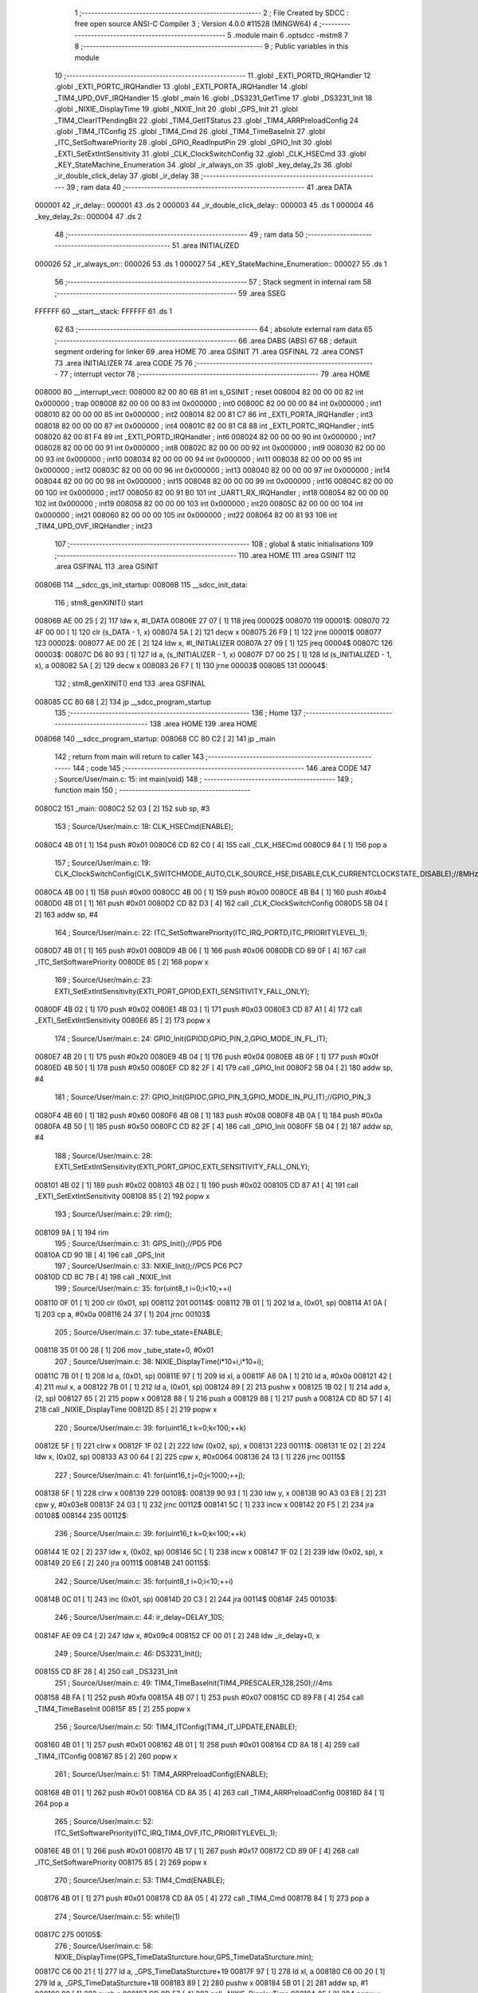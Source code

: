                                      1 ;--------------------------------------------------------
                                      2 ; File Created by SDCC : free open source ANSI-C Compiler
                                      3 ; Version 4.0.0 #11528 (MINGW64)
                                      4 ;--------------------------------------------------------
                                      5 	.module main
                                      6 	.optsdcc -mstm8
                                      7 	
                                      8 ;--------------------------------------------------------
                                      9 ; Public variables in this module
                                     10 ;--------------------------------------------------------
                                     11 	.globl _EXTI_PORTD_IRQHandler
                                     12 	.globl _EXTI_PORTC_IRQHandler
                                     13 	.globl _EXTI_PORTA_IRQHandler
                                     14 	.globl _TIM4_UPD_OVF_IRQHandler
                                     15 	.globl _main
                                     16 	.globl _DS3231_GetTime
                                     17 	.globl _DS3231_Init
                                     18 	.globl _NIXIE_DisplayTime
                                     19 	.globl _NIXIE_Init
                                     20 	.globl _GPS_Init
                                     21 	.globl _TIM4_ClearITPendingBit
                                     22 	.globl _TIM4_GetITStatus
                                     23 	.globl _TIM4_ARRPreloadConfig
                                     24 	.globl _TIM4_ITConfig
                                     25 	.globl _TIM4_Cmd
                                     26 	.globl _TIM4_TimeBaseInit
                                     27 	.globl _ITC_SetSoftwarePriority
                                     28 	.globl _GPIO_ReadInputPin
                                     29 	.globl _GPIO_Init
                                     30 	.globl _EXTI_SetExtIntSensitivity
                                     31 	.globl _CLK_ClockSwitchConfig
                                     32 	.globl _CLK_HSECmd
                                     33 	.globl _KEY_StateMachine_Enumeration
                                     34 	.globl _ir_always_on
                                     35 	.globl _key_delay_2s
                                     36 	.globl _ir_double_click_delay
                                     37 	.globl _ir_delay
                                     38 ;--------------------------------------------------------
                                     39 ; ram data
                                     40 ;--------------------------------------------------------
                                     41 	.area DATA
      000001                         42 _ir_delay::
      000001                         43 	.ds 2
      000003                         44 _ir_double_click_delay::
      000003                         45 	.ds 1
      000004                         46 _key_delay_2s::
      000004                         47 	.ds 2
                                     48 ;--------------------------------------------------------
                                     49 ; ram data
                                     50 ;--------------------------------------------------------
                                     51 	.area INITIALIZED
      000026                         52 _ir_always_on::
      000026                         53 	.ds 1
      000027                         54 _KEY_StateMachine_Enumeration::
      000027                         55 	.ds 1
                                     56 ;--------------------------------------------------------
                                     57 ; Stack segment in internal ram 
                                     58 ;--------------------------------------------------------
                                     59 	.area	SSEG
      FFFFFF                         60 __start__stack:
      FFFFFF                         61 	.ds	1
                                     62 
                                     63 ;--------------------------------------------------------
                                     64 ; absolute external ram data
                                     65 ;--------------------------------------------------------
                                     66 	.area DABS (ABS)
                                     67 
                                     68 ; default segment ordering for linker
                                     69 	.area HOME
                                     70 	.area GSINIT
                                     71 	.area GSFINAL
                                     72 	.area CONST
                                     73 	.area INITIALIZER
                                     74 	.area CODE
                                     75 
                                     76 ;--------------------------------------------------------
                                     77 ; interrupt vector 
                                     78 ;--------------------------------------------------------
                                     79 	.area HOME
      008000                         80 __interrupt_vect:
      008000 82 00 80 6B             81 	int s_GSINIT ; reset
      008004 82 00 00 00             82 	int 0x000000 ; trap
      008008 82 00 00 00             83 	int 0x000000 ; int0
      00800C 82 00 00 00             84 	int 0x000000 ; int1
      008010 82 00 00 00             85 	int 0x000000 ; int2
      008014 82 00 81 C7             86 	int _EXTI_PORTA_IRQHandler ; int3
      008018 82 00 00 00             87 	int 0x000000 ; int4
      00801C 82 00 81 C8             88 	int _EXTI_PORTC_IRQHandler ; int5
      008020 82 00 81 F4             89 	int _EXTI_PORTD_IRQHandler ; int6
      008024 82 00 00 00             90 	int 0x000000 ; int7
      008028 82 00 00 00             91 	int 0x000000 ; int8
      00802C 82 00 00 00             92 	int 0x000000 ; int9
      008030 82 00 00 00             93 	int 0x000000 ; int10
      008034 82 00 00 00             94 	int 0x000000 ; int11
      008038 82 00 00 00             95 	int 0x000000 ; int12
      00803C 82 00 00 00             96 	int 0x000000 ; int13
      008040 82 00 00 00             97 	int 0x000000 ; int14
      008044 82 00 00 00             98 	int 0x000000 ; int15
      008048 82 00 00 00             99 	int 0x000000 ; int16
      00804C 82 00 00 00            100 	int 0x000000 ; int17
      008050 82 00 91 B0            101 	int _UART1_RX_IRQHandler ; int18
      008054 82 00 00 00            102 	int 0x000000 ; int19
      008058 82 00 00 00            103 	int 0x000000 ; int20
      00805C 82 00 00 00            104 	int 0x000000 ; int21
      008060 82 00 00 00            105 	int 0x000000 ; int22
      008064 82 00 81 93            106 	int _TIM4_UPD_OVF_IRQHandler ; int23
                                    107 ;--------------------------------------------------------
                                    108 ; global & static initialisations
                                    109 ;--------------------------------------------------------
                                    110 	.area HOME
                                    111 	.area GSINIT
                                    112 	.area GSFINAL
                                    113 	.area GSINIT
      00806B                        114 __sdcc_gs_init_startup:
      00806B                        115 __sdcc_init_data:
                                    116 ; stm8_genXINIT() start
      00806B AE 00 25         [ 2]  117 	ldw x, #l_DATA
      00806E 27 07            [ 1]  118 	jreq	00002$
      008070                        119 00001$:
      008070 72 4F 00 00      [ 1]  120 	clr (s_DATA - 1, x)
      008074 5A               [ 2]  121 	decw x
      008075 26 F9            [ 1]  122 	jrne	00001$
      008077                        123 00002$:
      008077 AE 00 2E         [ 2]  124 	ldw	x, #l_INITIALIZER
      00807A 27 09            [ 1]  125 	jreq	00004$
      00807C                        126 00003$:
      00807C D6 80 93         [ 1]  127 	ld	a, (s_INITIALIZER - 1, x)
      00807F D7 00 25         [ 1]  128 	ld	(s_INITIALIZED - 1, x), a
      008082 5A               [ 2]  129 	decw	x
      008083 26 F7            [ 1]  130 	jrne	00003$
      008085                        131 00004$:
                                    132 ; stm8_genXINIT() end
                                    133 	.area GSFINAL
      008085 CC 80 68         [ 2]  134 	jp	__sdcc_program_startup
                                    135 ;--------------------------------------------------------
                                    136 ; Home
                                    137 ;--------------------------------------------------------
                                    138 	.area HOME
                                    139 	.area HOME
      008068                        140 __sdcc_program_startup:
      008068 CC 80 C2         [ 2]  141 	jp	_main
                                    142 ;	return from main will return to caller
                                    143 ;--------------------------------------------------------
                                    144 ; code
                                    145 ;--------------------------------------------------------
                                    146 	.area CODE
                                    147 ;	Source/User/main.c: 15: int main(void)
                                    148 ;	-----------------------------------------
                                    149 ;	 function main
                                    150 ;	-----------------------------------------
      0080C2                        151 _main:
      0080C2 52 03            [ 2]  152 	sub	sp, #3
                                    153 ;	Source/User/main.c: 18: CLK_HSECmd(ENABLE);
      0080C4 4B 01            [ 1]  154 	push	#0x01
      0080C6 CD 82 C0         [ 4]  155 	call	_CLK_HSECmd
      0080C9 84               [ 1]  156 	pop	a
                                    157 ;	Source/User/main.c: 19: CLK_ClockSwitchConfig(CLK_SWITCHMODE_AUTO,CLK_SOURCE_HSE,DISABLE,CLK_CURRENTCLOCKSTATE_DISABLE);//8MHz
      0080CA 4B 00            [ 1]  158 	push	#0x00
      0080CC 4B 00            [ 1]  159 	push	#0x00
      0080CE 4B B4            [ 1]  160 	push	#0xb4
      0080D0 4B 01            [ 1]  161 	push	#0x01
      0080D2 CD 82 D3         [ 4]  162 	call	_CLK_ClockSwitchConfig
      0080D5 5B 04            [ 2]  163 	addw	sp, #4
                                    164 ;	Source/User/main.c: 22: ITC_SetSoftwarePriority(ITC_IRQ_PORTD,ITC_PRIORITYLEVEL_1);
      0080D7 4B 01            [ 1]  165 	push	#0x01
      0080D9 4B 06            [ 1]  166 	push	#0x06
      0080DB CD 89 0F         [ 4]  167 	call	_ITC_SetSoftwarePriority
      0080DE 85               [ 2]  168 	popw	x
                                    169 ;	Source/User/main.c: 23: EXTI_SetExtIntSensitivity(EXTI_PORT_GPIOD,EXTI_SENSITIVITY_FALL_ONLY);
      0080DF 4B 02            [ 1]  170 	push	#0x02
      0080E1 4B 03            [ 1]  171 	push	#0x03
      0080E3 CD 87 A1         [ 4]  172 	call	_EXTI_SetExtIntSensitivity
      0080E6 85               [ 2]  173 	popw	x
                                    174 ;	Source/User/main.c: 24: GPIO_Init(GPIOD,GPIO_PIN_2,GPIO_MODE_IN_FL_IT);
      0080E7 4B 20            [ 1]  175 	push	#0x20
      0080E9 4B 04            [ 1]  176 	push	#0x04
      0080EB 4B 0F            [ 1]  177 	push	#0x0f
      0080ED 4B 50            [ 1]  178 	push	#0x50
      0080EF CD 82 2F         [ 4]  179 	call	_GPIO_Init
      0080F2 5B 04            [ 2]  180 	addw	sp, #4
                                    181 ;	Source/User/main.c: 27: GPIO_Init(GPIOC,GPIO_PIN_3,GPIO_MODE_IN_PU_IT);//GPIO_PIN_3
      0080F4 4B 60            [ 1]  182 	push	#0x60
      0080F6 4B 08            [ 1]  183 	push	#0x08
      0080F8 4B 0A            [ 1]  184 	push	#0x0a
      0080FA 4B 50            [ 1]  185 	push	#0x50
      0080FC CD 82 2F         [ 4]  186 	call	_GPIO_Init
      0080FF 5B 04            [ 2]  187 	addw	sp, #4
                                    188 ;	Source/User/main.c: 28: EXTI_SetExtIntSensitivity(EXTI_PORT_GPIOC,EXTI_SENSITIVITY_FALL_ONLY);
      008101 4B 02            [ 1]  189 	push	#0x02
      008103 4B 02            [ 1]  190 	push	#0x02
      008105 CD 87 A1         [ 4]  191 	call	_EXTI_SetExtIntSensitivity
      008108 85               [ 2]  192 	popw	x
                                    193 ;	Source/User/main.c: 29: rim();
      008109 9A               [ 1]  194 	rim
                                    195 ;	Source/User/main.c: 31: GPS_Init();//PD5 PD6
      00810A CD 90 1B         [ 4]  196 	call	_GPS_Init
                                    197 ;	Source/User/main.c: 33: NIXIE_Init();//PC5 PC6 PC7
      00810D CD 8C 7B         [ 4]  198 	call	_NIXIE_Init
                                    199 ;	Source/User/main.c: 35: for(uint8_t i=0;i<10;++i)
      008110 0F 01            [ 1]  200 	clr	(0x01, sp)
      008112                        201 00114$:
      008112 7B 01            [ 1]  202 	ld	a, (0x01, sp)
      008114 A1 0A            [ 1]  203 	cp	a, #0x0a
      008116 24 37            [ 1]  204 	jrnc	00103$
                                    205 ;	Source/User/main.c: 37: tube_state=ENABLE;
      008118 35 01 00 28      [ 1]  206 	mov	_tube_state+0, #0x01
                                    207 ;	Source/User/main.c: 38: NIXIE_DisplayTime(i*10+i,i*10+i);
      00811C 7B 01            [ 1]  208 	ld	a, (0x01, sp)
      00811E 97               [ 1]  209 	ld	xl, a
      00811F A6 0A            [ 1]  210 	ld	a, #0x0a
      008121 42               [ 4]  211 	mul	x, a
      008122 7B 01            [ 1]  212 	ld	a, (0x01, sp)
      008124 89               [ 2]  213 	pushw	x
      008125 1B 02            [ 1]  214 	add	a, (2, sp)
      008127 85               [ 2]  215 	popw	x
      008128 88               [ 1]  216 	push	a
      008129 88               [ 1]  217 	push	a
      00812A CD 8D 57         [ 4]  218 	call	_NIXIE_DisplayTime
      00812D 85               [ 2]  219 	popw	x
                                    220 ;	Source/User/main.c: 39: for(uint16_t k=0;k<100;++k)
      00812E 5F               [ 1]  221 	clrw	x
      00812F 1F 02            [ 2]  222 	ldw	(0x02, sp), x
      008131                        223 00111$:
      008131 1E 02            [ 2]  224 	ldw	x, (0x02, sp)
      008133 A3 00 64         [ 2]  225 	cpw	x, #0x0064
      008136 24 13            [ 1]  226 	jrnc	00115$
                                    227 ;	Source/User/main.c: 41: for(uint16_t j=0;j<1000;++j);
      008138 5F               [ 1]  228 	clrw	x
      008139                        229 00108$:
      008139 90 93            [ 1]  230 	ldw	y, x
      00813B 90 A3 03 E8      [ 2]  231 	cpw	y, #0x03e8
      00813F 24 03            [ 1]  232 	jrnc	00112$
      008141 5C               [ 1]  233 	incw	x
      008142 20 F5            [ 2]  234 	jra	00108$
      008144                        235 00112$:
                                    236 ;	Source/User/main.c: 39: for(uint16_t k=0;k<100;++k)
      008144 1E 02            [ 2]  237 	ldw	x, (0x02, sp)
      008146 5C               [ 1]  238 	incw	x
      008147 1F 02            [ 2]  239 	ldw	(0x02, sp), x
      008149 20 E6            [ 2]  240 	jra	00111$
      00814B                        241 00115$:
                                    242 ;	Source/User/main.c: 35: for(uint8_t i=0;i<10;++i)
      00814B 0C 01            [ 1]  243 	inc	(0x01, sp)
      00814D 20 C3            [ 2]  244 	jra	00114$
      00814F                        245 00103$:
                                    246 ;	Source/User/main.c: 44: ir_delay=DELAY_10S;
      00814F AE 09 C4         [ 2]  247 	ldw	x, #0x09c4
      008152 CF 00 01         [ 2]  248 	ldw	_ir_delay+0, x
                                    249 ;	Source/User/main.c: 46: DS3231_Init();
      008155 CD 8F 28         [ 4]  250 	call	_DS3231_Init
                                    251 ;	Source/User/main.c: 49: TIM4_TimeBaseInit(TIM4_PRESCALER_128,250);//4ms
      008158 4B FA            [ 1]  252 	push	#0xfa
      00815A 4B 07            [ 1]  253 	push	#0x07
      00815C CD 89 F8         [ 4]  254 	call	_TIM4_TimeBaseInit
      00815F 85               [ 2]  255 	popw	x
                                    256 ;	Source/User/main.c: 50: TIM4_ITConfig(TIM4_IT_UPDATE,ENABLE);
      008160 4B 01            [ 1]  257 	push	#0x01
      008162 4B 01            [ 1]  258 	push	#0x01
      008164 CD 8A 18         [ 4]  259 	call	_TIM4_ITConfig
      008167 85               [ 2]  260 	popw	x
                                    261 ;	Source/User/main.c: 51: TIM4_ARRPreloadConfig(ENABLE);
      008168 4B 01            [ 1]  262 	push	#0x01
      00816A CD 8A 35         [ 4]  263 	call	_TIM4_ARRPreloadConfig
      00816D 84               [ 1]  264 	pop	a
                                    265 ;	Source/User/main.c: 52: ITC_SetSoftwarePriority(ITC_IRQ_TIM4_OVF,ITC_PRIORITYLEVEL_1);
      00816E 4B 01            [ 1]  266 	push	#0x01
      008170 4B 17            [ 1]  267 	push	#0x17
      008172 CD 89 0F         [ 4]  268 	call	_ITC_SetSoftwarePriority
      008175 85               [ 2]  269 	popw	x
                                    270 ;	Source/User/main.c: 53: TIM4_Cmd(ENABLE);
      008176 4B 01            [ 1]  271 	push	#0x01
      008178 CD 8A 05         [ 4]  272 	call	_TIM4_Cmd
      00817B 84               [ 1]  273 	pop	a
                                    274 ;	Source/User/main.c: 55: while(1)
      00817C                        275 00105$:
                                    276 ;	Source/User/main.c: 58: NIXIE_DisplayTime(GPS_TimeDataSturcture.hour,GPS_TimeDataSturcture.min);
      00817C C6 00 21         [ 1]  277 	ld	a, _GPS_TimeDataSturcture+19
      00817F 97               [ 1]  278 	ld	xl, a
      008180 C6 00 20         [ 1]  279 	ld	a, _GPS_TimeDataSturcture+18
      008183 89               [ 2]  280 	pushw	x
      008184 5B 01            [ 2]  281 	addw	sp, #1
      008186 88               [ 1]  282 	push	a
      008187 CD 8D 57         [ 4]  283 	call	_NIXIE_DisplayTime
      00818A 85               [ 2]  284 	popw	x
                                    285 ;	Source/User/main.c: 60: DS3231_GetTime();
      00818B CD 8F 2B         [ 4]  286 	call	_DS3231_GetTime
      00818E 20 EC            [ 2]  287 	jra	00105$
                                    288 ;	Source/User/main.c: 63: }
      008190 5B 03            [ 2]  289 	addw	sp, #3
      008192 81               [ 4]  290 	ret
                                    291 ;	Source/User/main.c: 72: void TIM4_UPD_OVF_IRQHandler(void) __interrupt(23)
                                    292 ;	-----------------------------------------
                                    293 ;	 function TIM4_UPD_OVF_IRQHandler
                                    294 ;	-----------------------------------------
      008193                        295 _TIM4_UPD_OVF_IRQHandler:
      008193 62               [ 2]  296 	div	x, a
                                    297 ;	Source/User/main.c: 75: if(TIM4_GetITStatus(TIM4_IT_UPDATE)==SET)
      008194 4B 01            [ 1]  298 	push	#0x01
      008196 CD 8A 48         [ 4]  299 	call	_TIM4_GetITStatus
      008199 5B 01            [ 2]  300 	addw	sp, #1
      00819B 4A               [ 1]  301 	dec	a
      00819C 26 28            [ 1]  302 	jrne	00110$
                                    303 ;	Source/User/main.c: 86: if(ir_double_click_delay>0)//双击计时
      00819E 72 5D 00 03      [ 1]  304 	tnz	_ir_double_click_delay+0
      0081A2 27 04            [ 1]  305 	jreq	00102$
                                    306 ;	Source/User/main.c: 87: --ir_double_click_delay;
      0081A4 72 5A 00 03      [ 1]  307 	dec	_ir_double_click_delay+0
      0081A8                        308 00102$:
                                    309 ;	Source/User/main.c: 93: if(ir_delay>0)
                                    310 ;	Source/User/main.c: 94: --ir_delay;
      0081A8 CE 00 01         [ 2]  311 	ldw	x, _ir_delay+0
      0081AB 27 04            [ 1]  312 	jreq	00104$
      0081AD 5A               [ 2]  313 	decw	x
      0081AE CF 00 01         [ 2]  314 	ldw	_ir_delay+0, x
      0081B1                        315 00104$:
                                    316 ;	Source/User/main.c: 95: if((ir_delay==0)&&(ir_always_on==RESET))
      0081B1 CE 00 01         [ 2]  317 	ldw	x, _ir_delay+0
      0081B4 26 0A            [ 1]  318 	jrne	00106$
      0081B6 72 5D 00 26      [ 1]  319 	tnz	_ir_always_on+0
      0081BA 26 04            [ 1]  320 	jrne	00106$
                                    321 ;	Source/User/main.c: 98: tube_state=DISABLE;
      0081BC 72 5F 00 28      [ 1]  322 	clr	_tube_state+0
      0081C0                        323 00106$:
                                    324 ;	Source/User/main.c: 101: TIM4_ClearITPendingBit(TIM4_IT_UPDATE);
      0081C0 4B 01            [ 1]  325 	push	#0x01
      0081C2 CD 8A 63         [ 4]  326 	call	_TIM4_ClearITPendingBit
      0081C5 84               [ 1]  327 	pop	a
      0081C6                        328 00110$:
                                    329 ;	Source/User/main.c: 103: }
      0081C6 80               [11]  330 	iret
                                    331 ;	Source/User/main.c: 110: void EXTI_PORTA_IRQHandler(void) __interrupt(3)
                                    332 ;	-----------------------------------------
                                    333 ;	 function EXTI_PORTA_IRQHandler
                                    334 ;	-----------------------------------------
      0081C7                        335 _EXTI_PORTA_IRQHandler:
                                    336 ;	Source/User/main.c: 159: }
      0081C7 80               [11]  337 	iret
                                    338 ;	Source/User/main.c: 166: void EXTI_PORTC_IRQHandler(void) __interrupt(5)
                                    339 ;	-----------------------------------------
                                    340 ;	 function EXTI_PORTC_IRQHandler
                                    341 ;	-----------------------------------------
      0081C8                        342 _EXTI_PORTC_IRQHandler:
      0081C8 62               [ 2]  343 	div	x, a
                                    344 ;	Source/User/main.c: 168: if(GPIO_ReadInputPin(GPIOC,GPIO_PIN_3)==RESET)
      0081C9 4B 08            [ 1]  345 	push	#0x08
      0081CB 4B 0A            [ 1]  346 	push	#0x0a
      0081CD 4B 50            [ 1]  347 	push	#0x50
      0081CF CD 82 B9         [ 4]  348 	call	_GPIO_ReadInputPin
      0081D2 5B 03            [ 2]  349 	addw	sp, #3
      0081D4 4D               [ 1]  350 	tnz	a
      0081D5 26 08            [ 1]  351 	jrne	00104$
                                    352 ;	Source/User/main.c: 171: key_delay_2s=DELAY_2S;
      0081D7 AE 01 F4         [ 2]  353 	ldw	x, #0x01f4
      0081DA CF 00 04         [ 2]  354 	ldw	_key_delay_2s+0, x
      0081DD 20 14            [ 2]  355 	jra	00106$
      0081DF                        356 00104$:
                                    357 ;	Source/User/main.c: 173: else if(GPIO_ReadInputPin(GPIOC,GPIO_PIN_4)==RESET)
      0081DF 4B 10            [ 1]  358 	push	#0x10
      0081E1 4B 0A            [ 1]  359 	push	#0x0a
      0081E3 4B 50            [ 1]  360 	push	#0x50
      0081E5 CD 82 B9         [ 4]  361 	call	_GPIO_ReadInputPin
      0081E8 5B 03            [ 2]  362 	addw	sp, #3
      0081EA 4D               [ 1]  363 	tnz	a
      0081EB 26 06            [ 1]  364 	jrne	00106$
                                    365 ;	Source/User/main.c: 176: key_delay_2s=DELAY_2S;
      0081ED AE 01 F4         [ 2]  366 	ldw	x, #0x01f4
      0081F0 CF 00 04         [ 2]  367 	ldw	_key_delay_2s+0, x
      0081F3                        368 00106$:
                                    369 ;	Source/User/main.c: 178: }
      0081F3 80               [11]  370 	iret
                                    371 ;	Source/User/main.c: 185: void EXTI_PORTD_IRQHandler(void) __interrupt(6)
                                    372 ;	-----------------------------------------
                                    373 ;	 function EXTI_PORTD_IRQHandler
                                    374 ;	-----------------------------------------
      0081F4                        375 _EXTI_PORTD_IRQHandler:
      0081F4 62               [ 2]  376 	div	x, a
                                    377 ;	Source/User/main.c: 187: if(GPIO_ReadInputPin(GPIOD,GPIO_PIN_2)==RESET)
      0081F5 4B 04            [ 1]  378 	push	#0x04
      0081F7 4B 0F            [ 1]  379 	push	#0x0f
      0081F9 4B 50            [ 1]  380 	push	#0x50
      0081FB CD 82 B9         [ 4]  381 	call	_GPIO_ReadInputPin
      0081FE 5B 03            [ 2]  382 	addw	sp, #3
      008200 4D               [ 1]  383 	tnz	a
      008201 26 20            [ 1]  384 	jrne	00107$
                                    385 ;	Source/User/main.c: 190: tube_state=ENABLE;
      008203 35 01 00 28      [ 1]  386 	mov	_tube_state+0, #0x01
                                    387 ;	Source/User/main.c: 192: ir_delay=DELAY_10S;
      008207 AE 09 C4         [ 2]  388 	ldw	x, #0x09c4
      00820A CF 00 01         [ 2]  389 	ldw	_ir_delay+0, x
                                    390 ;	Source/User/main.c: 193: if(ir_double_click_delay>0)//相当于20ms内又触发了红外
      00820D 72 5D 00 03      [ 1]  391 	tnz	_ir_double_click_delay+0
      008211 27 0A            [ 1]  392 	jreq	00102$
                                    393 ;	Source/User/main.c: 195: ir_always_on=~ir_always_on;
      008213 72 53 00 26      [ 1]  394 	cpl	_ir_always_on+0
                                    395 ;	Source/User/main.c: 196: ir_double_click_delay=0;
      008217 72 5F 00 03      [ 1]  396 	clr	_ir_double_click_delay+0
      00821B 20 11            [ 2]  397 	jra	00109$
      00821D                        398 00102$:
                                    399 ;	Source/User/main.c: 199: ir_double_click_delay=DELAY_2S;
      00821D 35 F4 00 03      [ 1]  400 	mov	_ir_double_click_delay+0, #0xf4
      008221 20 0B            [ 2]  401 	jra	00109$
      008223                        402 00107$:
                                    403 ;	Source/User/main.c: 201: else if(GPIO_ReadInputPin(GPIOD,GPIO_PIN_3)==RESET)//key1
      008223 4B 08            [ 1]  404 	push	#0x08
      008225 4B 0F            [ 1]  405 	push	#0x0f
      008227 4B 50            [ 1]  406 	push	#0x50
      008229 CD 82 B9         [ 4]  407 	call	_GPIO_ReadInputPin
      00822C 5B 03            [ 2]  408 	addw	sp, #3
      00822E                        409 00109$:
                                    410 ;	Source/User/main.c: 228: }
      00822E 80               [11]  411 	iret
                                    412 	.area CODE
                                    413 	.area CONST
                                    414 	.area INITIALIZER
      008094                        415 __xinit__ir_always_on:
      008094 00                     416 	.db #0x00	; 0
      008095                        417 __xinit__KEY_StateMachine_Enumeration:
      008095 00                     418 	.db #0x00	; 0
                                    419 	.area CABS (ABS)
